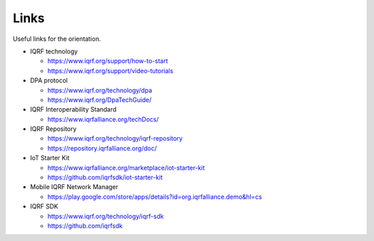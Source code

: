 Links
=====

Useful links for the orientation.

* IQRF technology

  * https://www.iqrf.org/support/how-to-start
  * https://www.iqrf.org/support/video-tutorials

* DPA protocol

  * https://www.iqrf.org/technology/dpa
  * https://www.iqrf.org/DpaTechGuide/

* IQRF Interoperability Standard

  * https://www.iqrfalliance.org/techDocs/

* IQRF Repository

  * https://www.iqrf.org/technology/iqrf-repository 
  * https://repository.iqrfalliance.org/doc/

* IoT Starter Kit

  * https://www.iqrfalliance.org/marketplace/iot-starter-kit
  * https://github.com/iqrfsdk/iot-starter-kit

* Mobile IQRF Network Manager

  * https://play.google.com/store/apps/details?id=org.iqrfalliance.demo&hl=cs

* IQRF SDK

  * https://www.iqrf.org/technology/iqrf-sdk
  * https://github.com/iqrfsdk
